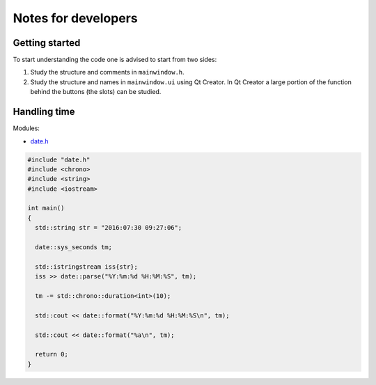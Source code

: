
********************
Notes for developers
********************

Getting started
===============

To start understanding the code one is advised to start from two sides:

1.  Study the structure and comments in ``mainwindow.h``.

2.  Study the structure and names in ``mainwindow.ui`` using Qt Creator. In Qt Creator a large portion of the function behind the buttons (the slots) can be studied.


Handling time
=============

Modules:

*   `date.h <https://howardhinnant.github.io/date/date.html>`_

.. code-block:: cpp

  #include "date.h"
  #include <chrono>
  #include <string>
  #include <iostream>

  int main()
  {
    std::string str = "2016:07:30 09:27:06";

    date::sys_seconds tm;

    std::istringstream iss{str};
    iss >> date::parse("%Y:%m:%d %H:%M:%S", tm);

    tm -= std::chrono::duration<int>(10);

    std::cout << date::format("%Y:%m:%d %H:%M:%S\n", tm);

    std::cout << date::format("%a\n", tm);

    return 0;
  }

